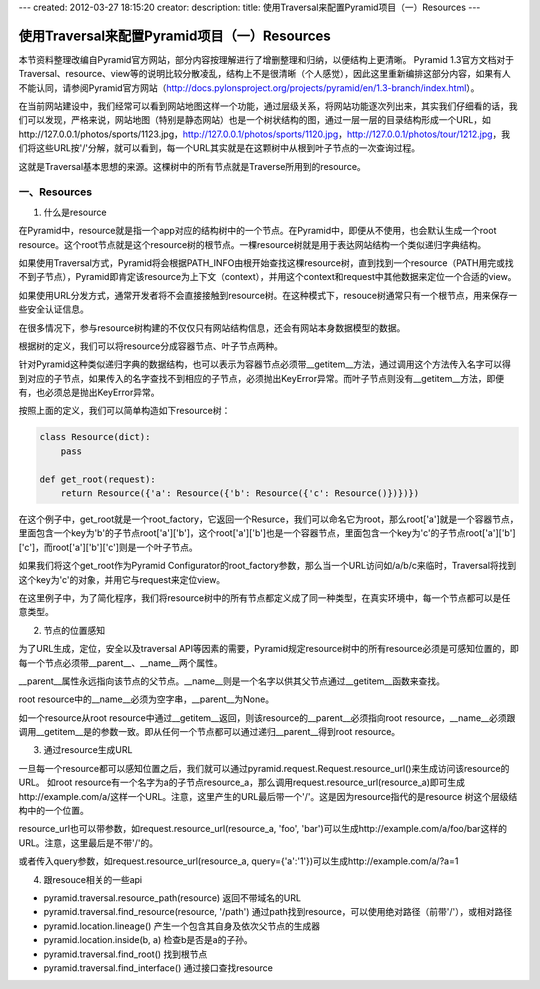 ---
created: 2012-03-27 18:15:20
creator:
description: 
title: 使用Traversal来配置Pyramid项目（一）Resources 
---

===============================================
使用Traversal来配置Pyramid项目（一）Resources 
===============================================

本节资料整理改编自Pyramid官方网站，部分内容按理解进行了增删整理和归纳，以便结构上更清晰。
Pyramid 1.3官方文档对于Traversal、resource、view等的说明比较分散凌乱，结构上不是很清晰（个人感觉），因此这里重新编排这部分内容，如果有人不能认同，请参阅Pyramid官方网站（http://docs.pylonsproject.org/projects/pyramid/en/1.3-branch/index.html）。

在当前网站建设中，我们经常可以看到网站地图这样一个功能，通过层级关系，将网站功能逐次列出来，其实我们仔细看的话，我们可以发现，严格来说，网站地图（特别是静态网站）也是一个树状结构的图，通过一层一层的目录结构形成一个URL，如http://127.0.0.1/photos/sports/1123.jpg，http://127.0.0.1/photos/sports/1120.jpg，http://127.0.0.1/photos/tour/1212.jpg，我们将这些URL按'/'分解，就可以看到，每一个URL其实就是在这颗树中从根到叶子节点的一次查询过程。

这就是Traversal基本思想的来源。这棵树中的所有节点就是Traverse所用到的resource。

一、Resources
----------------

1. 什么是resource

在Pyramid中，resource就是指一个app对应的结构树中的一个节点。在Pyramid中，即便从不使用，也会默认生成一个root resource。这个root节点就是这个resource树的根节点。一棵resource树就是用于表达网站结构一个类似递归字典结构。

如果使用Traversal方式，Pyramid将会根据PATH_INFO由根开始查找这棵resource树，直到找到一个resource（PATH用完或找不到子节点），Pyramid即肯定该resource为上下文（context），并用这个context和request中其他数据来定位一个合适的view。

如果使用URL分发方式，通常开发者将不会直接接触到resource树。在这种模式下，resouce树通常只有一个根节点，用来保存一些安全认证信息。

在很多情况下，参与resource树构建的不仅仅只有网站结构信息，还会有网站本身数据模型的数据。

根据树的定义，我们可以将resource分成容器节点、叶子节点两种。

针对Pyramid这种类似递归字典的数据结构，也可以表示为容器节点必须带__getitem__方法，通过调用这个方法传入名字可以得到对应的子节点，如果传入的名字查找不到相应的子节点，必须抛出KeyError异常。而叶子节点则没有__getitem__方法，即便有，也必须总是抛出KeyError异常。

按照上面的定义，我们可以简单构造如下resource树：

.. code:: python

    class Resource(dict):
        pass

    def get_root(request):
        return Resource({'a': Resource({'b': Resource({'c': Resource()})})})

在这个例子中，get_root就是一个root_factory，它返回一个Resurce，我们可以命名它为root，那么root['a']就是一个容器节点，里面包含一个key为'b'的子节点root['a']['b']，这个root['a']['b']也是一个容器节点，里面包含一个key为'c'的子节点root['a']['b']['c']，而root['a']['b']['c']则是一个叶子节点。

如果我们将这个get_root作为Pyramid Configurator的root_factory参数，那么当一个URL访问如/a/b/c来临时，Traversal将找到这个key为'c'的对象，并用它与request来定位view。

在这里例子中，为了简化程序，我们将resource树中的所有节点都定义成了同一种类型，在真实环境中，每一个节点都可以是任意类型。


2. 节点的位置感知

为了URL生成，定位，安全以及traversal API等因素的需要，Pyramid规定resource树中的所有resource必须是可感知位置的，即每一个节点必须带__parent__、__name__两个属性。

__parent__属性永远指向该节点的父节点。__name__则是一个名字以供其父节点通过__getitem__函数来查找。

root resource中的__name__必须为空字串，__parent__为None。

如一个resource从root resource中通过__getitem__返回，则该resource的__parent__必须指向root resource，__name__必须跟调用__getitem__是的参数一致。即从任何一个节点都可以通过递归__parent__得到root resource。


3. 通过resource生成URL

一旦每一个resource都可以感知位置之后，我们就可以通过pyramid.request.Request.resource_url()来生成访问该resource的URL。
如root resource有一个名字为a的子节点resource_a，那么调用request.resource_url(resource_a)即可生成http://example.com/a/这样一个URL。注意，这里产生的URL最后带一个'/'。这是因为resource指代的是resource 树这个层级结构中的一个位置。

resource_url也可以带参数，如request.resource_url(resource_a, 'foo', 'bar')可以生成http://example.com/a/foo/bar这样的URL。注意，这里最后是不带'/'的。

或者传入query参数，如request.resource_url(resource_a, query={'a':'1'})可以生成http://example.com/a/?a=1


4. 跟resouce相关的一些api

- pyramid.traversal.resource_path(resource) 返回不带域名的URL

- pyramid.traversal.find_resource(resource, '/path') 通过path找到resource，可以使用绝对路径（前带'/'），或相对路径

- pyramid.location.lineage() 产生一个包含其自身及依次父节点的生成器

- pyramid.location.inside(b, a) 检查b是否是a的子孙。

- pyramid.traversal.find_root() 找到根节点

- pyramid.traversal.find_interface() 通过接口查找resource
